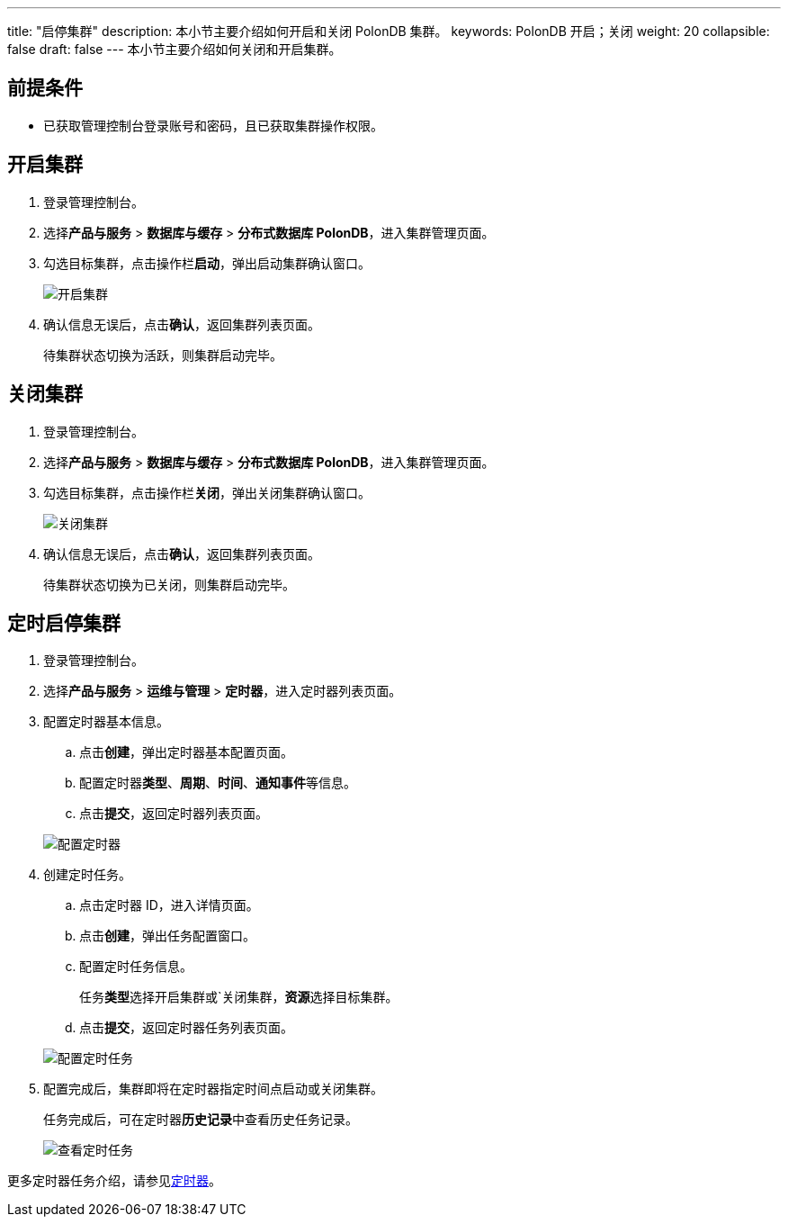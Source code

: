 ---
title: "启停集群"
description: 本小节主要介绍如何开启和关闭 PolonDB 集群。 
keywords: PolonDB 开启；关闭
weight: 20
collapsible: false
draft: false
---
本小节主要介绍如何关闭和开启集群。

== 前提条件

* 已获取管理控制台登录账号和密码，且已获取集群操作权限。

== 开启集群

. 登录管理控制台。
. 选择**产品与服务** > *数据库与缓存* > *分布式数据库 PolonDB*，进入集群管理页面。
. 勾选目标集群，点击操作栏**启动**，弹出启动集群确认窗口。
+
image::/images/cloud_service/database/polondb/running_cluster.png[开启集群]

. 确认信息无误后，点击**确认**，返回集群列表页面。
+
待集群状态切换为``活跃``，则集群启动完毕。

== 关闭集群

. 登录管理控制台。
. 选择**产品与服务** > *数据库与缓存* > *分布式数据库 PolonDB*，进入集群管理页面。
. 勾选目标集群，点击操作栏**关闭**，弹出关闭集群确认窗口。
+
image::/images/cloud_service/database/polondb/off_cluster.png[关闭集群]

. 确认信息无误后，点击**确认**，返回集群列表页面。
+
待集群状态切换为``已关闭``，则集群启动完毕。

== 定时启停集群

. 登录管理控制台。
. 选择**产品与服务** > *运维与管理* > *定时器*，进入定时器列表页面。
. 配置定时器基本信息。
 .. 点击**创建**，弹出定时器基本配置页面。
 .. 配置定时器**类型**、*周期*、*时间*、**通知事件**等信息。
 .. 点击**提交**，返回定时器列表页面。

+
image::/images/cloud_service/database/polondb/timer.png[配置定时器]
. 创建定时任务。
 .. 点击定时器 ID，进入详情页面。
 .. 点击**创建**，弹出任务配置窗口。
 .. 配置定时任务信息。
+
任务**类型**选择``开启集群``或`关闭集群，**资源**选择目标集群。

 .. 点击**提交**，返回定时器任务列表页面。

+
image::/images/cloud_service/database/polondb/timer_task.png[配置定时任务]
. 配置完成后，集群即将在定时器指定时间点启动或关闭集群。
+
任务完成后，可在定时器**历史记录**中查看历史任务记录。
+
image::/images/cloud_service/database/polondb/timer_task_list.png[查看定时任务]

更多定时器任务介绍，请参见link:../../../../../operation/tools/manual/scheduler/[定时器]。
